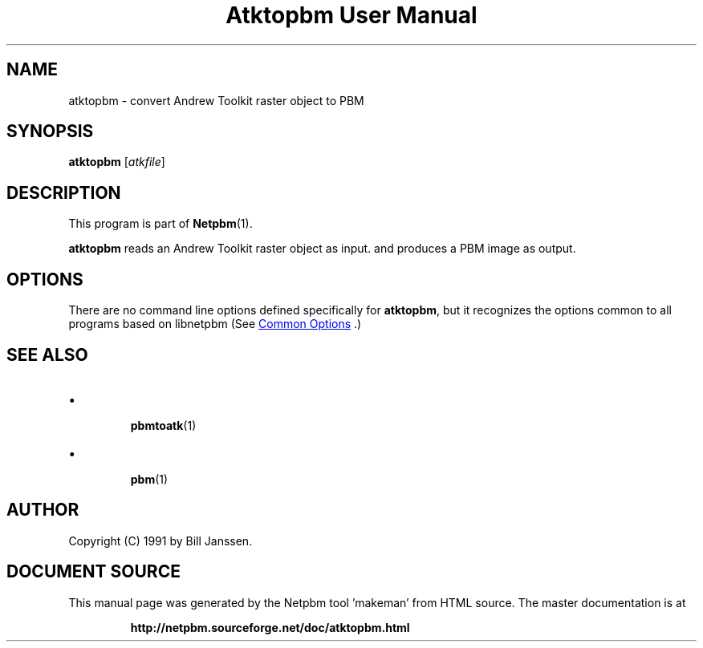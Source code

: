 \
.\" This man page was generated by the Netpbm tool 'makeman' from HTML source.
.\" Do not hand-hack it!  If you have bug fixes or improvements, please find
.\" the corresponding HTML page on the Netpbm website, generate a patch
.\" against that, and send it to the Netpbm maintainer.
.TH "Atktopbm User Manual" 1 "26 September 1991" "netpbm documentation"

.SH NAME
atktopbm - convert Andrew Toolkit raster object to PBM

.UN synopsis
.SH SYNOPSIS

\fBatktopbm\fP [\fIatkfile\fP]

.UN description
.SH DESCRIPTION
.PP
This program is part of
.BR "Netpbm" (1)\c
\&.
.PP
\fBatktopbm\fP reads an Andrew Toolkit raster object as input.
and produces a PBM image as output.

.UN options
.SH OPTIONS
.PP
There are no command line options defined specifically
for \fBatktopbm\fP, but it recognizes the options common to all
programs based on libnetpbm (See 
.UR index.html#commonoptions
 Common Options
.UE
\&.)

.UN seealso
.SH SEE ALSO


.IP \(bu

.BR "pbmtoatk" (1)\c
\&
.IP \(bu

.BR "pbm" (1)\c
\&



.UN author
.SH AUTHOR

Copyright (C) 1991 by Bill Janssen.
.SH DOCUMENT SOURCE
This manual page was generated by the Netpbm tool 'makeman' from HTML
source.  The master documentation is at
.IP
.B http://netpbm.sourceforge.net/doc/atktopbm.html
.PP